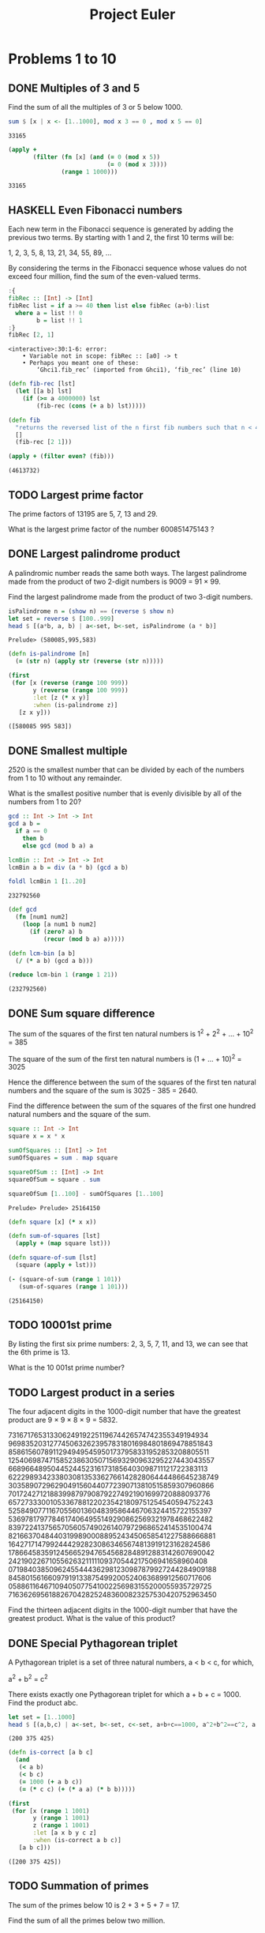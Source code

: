 #+Title: Project Euler
#+startup: logdone fold
#+TODO: TODO HASKELL CLOJURE | DONE
#+PROPERTY: LOGGING nil
#+name: org-clear-haskell-output
#+begin_src emacs-lisp :var strr="" :exports none
  (format "%s" (replace-regexp-in-string (rx (and (| "*Main" "Prelude") (? "|") (? white) (? ">") (? white))) "" (format "%s" strr)))
#+end_src

#+name: org-clear-clojure-output
#+begin_src emacs-lisp :var strr="" :exports none
(replace-regexp-in-string (rx (| (and "(#'user" (+ (not ")")) ")" (+ white)) (and line-start "(") (and ")" line-end))) "" (format "%s" strr))
#+end_src



* Problems 1 to 10
** DONE Multiples of 3 and 5
   Find the sum of all the multiples of 3 or 5 below 1000.
   
   #+begin_src haskell :exports both :post org-clear-haskell-output(*this*)
     sum $ [x | x <- [1..1000], mod x 3 == 0 , mod x 5 == 0]
   #+end_src

   #+RESULTS:
   : 33165

   #+begin_src clojure :exports both 
     (apply +
            (filter (fn [x] (and (= 0 (mod x 5))
                                 (= 0 (mod x 3))))
                    (range 1 1000)))
   #+end_src

   #+RESULTS:
   : 33165

** HASKELL Even Fibonacci numbers
   Each new term in the Fibonacci sequence is generated by adding the previous two terms. By starting with 1 and 2, the first 10 terms will be:

   1, 2, 3, 5, 8, 13, 21, 34, 55, 89, ...

   By considering the terms in the Fibonacci sequence whose values do not exceed four million, find the sum of the even-valued terms.
   
#+begin_src haskell :exports both :post org-clear-haskell-output(*this*)
  :{
  fibRec :: [Int] -> [Int]
  fibRec list = if a >= 40 then list else fibRec (a+b):list
    where a = list !! 0
          b = list !! 1
  :}
  fibRec [2, 1]
#+end_src

#+RESULTS:
: <interactive>:30:1-6: error:
:     • Variable not in scope: fibRec :: [a0] -> t
:     • Perhaps you meant one of these:
:         ‘Ghci1.fib_rec’ (imported from Ghci1), ‘fib_rec’ (line 10)

#+begin_src clojure :exports both :post org-clear-clojure-output(*this*)
  (defn fib-rec [lst]
    (let [[a b] lst]
      (if (>= a 4000000) lst
          (fib-rec (cons (+ a b) lst)))))

  (defn fib
    "returns the reversed list of the n first fib numbers such that n < 4mi"
    []
    (fib-rec [2 1]))

  (apply + (filter even? (fib)))
#+end_src

#+RESULTS:
: (4613732)

** TODO Largest prime factor
   The prime factors of 13195 are 5, 7, 13 and 29.

   What is the largest prime factor of the number 600851475143 ?
** DONE Largest palindrome product
   A palindromic number reads the same both ways. The largest palindrome made from the product of two 2-digit numbers is 9009 = 91 × 99.

   Find the largest palindrome made from the product of two 3-digit numbers.

   #+begin_src haskell :exports both :post org-clear-haskell-output(*this*)
     isPalindrome n = (show n) == (reverse $ show n)
     let set = reverse $ [100..999]
     head $ [(a*b, a, b) | a<-set, b<-set, isPalindrome (a * b)]
#+end_src

#+RESULTS:
: Prelude> (580085,995,583)

#+begin_src clojure :exports both :post org-clear-clojure-output(*this*)
  (defn is-palindrome [n]
    (= (str n) (apply str (reverse (str n)))))

  (first
   (for [x (reverse (range 100 999))
         y (reverse (range 100 999))
         :let [z (* x y)]
         :when (is-palindrome z)]
     [z x y]))
#+end_src

#+RESULTS:
: ([580085 995 583])

** DONE Smallest multiple
   2520 is the smallest number that can be divided by each of the numbers from 1 to 10 without any remainder.

   What is the smallest positive number that is evenly divisible by all of the numbers from 1 to 20?

   #+begin_src haskell :exports both :post org-clear-haskell-output(*this*)
         gcd :: Int -> Int -> Int
         gcd a b =
           if a == 0
             then b
             else gcd (mod b a) a

         lcmBin :: Int -> Int -> Int
         lcmBin a b = div (a * b) (gcd a b)

         foldl lcmBin 1 [1..20]

   #+end_src

#+RESULTS:
: 232792560

#+begin_src clojure :exports both :post org-clear-clojure-output(*this*)
  (def gcd
    (fn [num1 num2]
      (loop [a num1 b num2]
        (if (zero? a) b
            (recur (mod b a) a)))))

  (defn lcm-bin [a b]
    (/ (* a b) (gcd a b)))

  (reduce lcm-bin 1 (range 1 21))
#+end_src

#+RESULTS:
: (232792560)

** DONE Sum square difference
   The sum of the squares of the first ten natural numbers is 1^2 + 2^2 + ... + 10^2 = 385

   The square of the sum of the first ten natural numbers is (1 + ... + 10)^2 = 3025

   Hence the difference between the sum of the squares of the first ten natural numbers and the square of the sum is 3025 - 385 = 2640.

   Find the difference between the sum of the squares of the first one hundred natural numbers and the square of the sum.

   #+begin_src haskell :exports both :post org-clear-haskell-output(*this*)
     square :: Int -> Int
     square x = x * x

     sumOfSquares :: [Int] -> Int
     sumOfSquares = sum . map square 

     squareOfSum :: [Int] -> Int
     squareOfSum = square . sum

     squareOfSum [1..100] - sumOfSquares [1..100]
#+end_src

#+RESULTS:
: Prelude> Prelude> 25164150

#+begin_src clojure :exports both :post org-clear-clojure-output(*this*)
  (defn square [x] (* x x))

  (defn sum-of-squares [lst]
    (apply + (map square lst)))

  (defn square-of-sum [lst]
    (square (apply + lst)))

  (- (square-of-sum (range 1 101))
     (sum-of-squares (range 1 101)))
#+end_src

#+RESULTS:
: (25164150)

** TODO 10001st prime
   By listing the first six prime numbers: 2, 3, 5, 7, 11, and 13, we can see that the 6th prime is 13.

   What is the 10 001st prime number?
** TODO Largest product in a series
   The four adjacent digits in the 1000-digit number that have the greatest product are 9 × 9 × 8 × 9 = 5832.

   73167176531330624919225119674426574742355349194934
   96983520312774506326239578318016984801869478851843
   85861560789112949495459501737958331952853208805511
   12540698747158523863050715693290963295227443043557
   66896648950445244523161731856403098711121722383113
   62229893423380308135336276614282806444486645238749
   30358907296290491560440772390713810515859307960866
   70172427121883998797908792274921901699720888093776
   65727333001053367881220235421809751254540594752243
   52584907711670556013604839586446706324415722155397
   53697817977846174064955149290862569321978468622482
   83972241375657056057490261407972968652414535100474
   82166370484403199890008895243450658541227588666881
   16427171479924442928230863465674813919123162824586
   17866458359124566529476545682848912883142607690042
   24219022671055626321111109370544217506941658960408
   07198403850962455444362981230987879927244284909188
   84580156166097919133875499200524063689912560717606
   05886116467109405077541002256983155200055935729725
   71636269561882670428252483600823257530420752963450

   Find the thirteen adjacent digits in the 1000-digit number that have the greatest product. What is the value of this product?
** DONE Special Pythagorean triplet
   A Pythagorean triplet is a set of three natural numbers, a < b < c, for which,

   a^2 + b^2 = c^2

   There exists exactly one Pythagorean triplet for which a + b + c = 1000.
   Find the product abc.

   #+begin_src haskell :exports both :post org-clear-haskell-output(*this*)
     let set = [1..1000]
     head $ [(a,b,c) | a<-set, b<-set, c<-set, a+b+c==1000, a^2+b^2==c^2, a < b, b < c]
   #+end_src

   #+RESULTS:
   : (200 375 425)

#+begin_src clojure :exports both :post org-clear-clojure-output(*this*)
  (defn is-correct [a b c]
    (and
     (< a b)
     (< b c)
     (= 1000 (+ a b c))
     (= (* c c) (+ (* a a) (* b b)))))

  (first
   (for [x (range 1 1001)
         y (range 1 1001)
         z (range 1 1001)
         :let [a x b y c z]
         :when (is-correct a b c)]
     [a b c]))

#+end_src

#+RESULTS:
: ([200 375 425])

** TODO Summation of primes
   The sum of the primes below 10 is 2 + 3 + 5 + 7 = 17.

   Find the sum of all the primes below two million.
